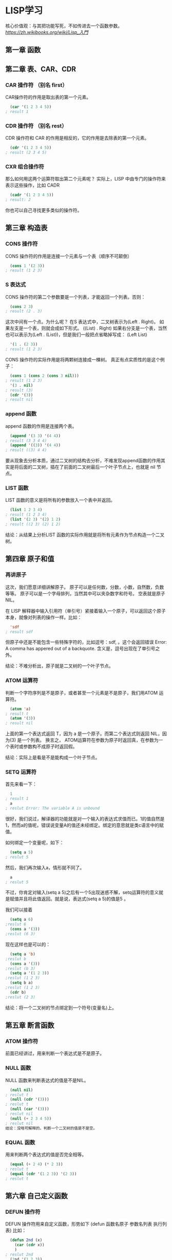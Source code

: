 * LISP学习
核心价值观：与其把功能写死，不如传进去一个函数参数。
[[link][https://zh.wikibooks.org/wiki/Lisp_入門]]
** 第一章 函数
** 第二章 表、CAR、CDR
*** CAR 操作符 （别名 first）
CAR操作符的作用是取出表的第一个元素。
#+BEGIN_SRC lisp
  (car '(1 2 3 4 5))
; result 1
#+END_SRC
*** CDR 操作符 （别名 rest）
CDR 操作符和 CAR 的作用是相反的，它的作用是去除表的第一个元素。
#+BEGIN_SRC lisp
  (cdr '(1 2 3 4 5))
; result (2 3 4 5)
#+END_SRC
*** CXR 组合操作符
那么如何用这两个运算符取出第二个元素呢？
实际上，LISP 中由专门的操作符来表示这些操作，比如 CADR
#+BEGIN_SRC lisp
  (cadr '(1 2 3 4 5))
; result: 2
#+END_SRC
你也可以自己寻找更多类似的操作符。
** 第三章 构造表
*** CONS 操作符
CONS 操作符的作用是连接一个元素与一个表（顺序不可颠倒）
#+BEGIN_SRC lisp
  (cons 1 '(2 3))
; result (1 2 3)
#+END_SRC
*** S 表达式
CONS 操作符的第二个参数要是一个列表，才能返回一个列表。否则：
#+BEGIN_SRC lisp
  (cons 2 3)
; result (2 . 3)
#+END_SRC
这次中间有一个点。为什么呢？
在S 表达式中，二叉树表示为(Left . Right)。
如果左支是一个表，则就会成如下形式。
((List) . Right)
如果右分支是一个表，当然也可以表示为(Left . (List))，但是我们一般把点省略掉写成：
(Left List)
#+BEGIN_SRC lisp
  '(1 . (2 3))
; result (1 2 3)
#+END_SRC
CONS 操作符的实际作用是将两颗树连接成一棵树。
真正有点实质性的是这个例子：
#+BEGIN_SRC lisp
  (cons 1 (cons 2 (cons 3 nil)))
; result (1 2 3)
  '(3 . nil)
; result (3)
  (cdr '(3))
; result nil
#+END_SRC
*** append 函数
append 函数的作用是连接两个表。
#+BEGIN_SRC lisp
  (append '(3 3) '(4 4))
; result (3 3 4 4)
  (append '((3)) '(4 4))
; result ((3) 4 4)
#+END_SRC
要从现象去分析本质，通过二叉树的结构去分析，不难发现append函数的作用其实是将后面的二叉树，插在了前面的二叉树最后一个叶子节点上，也就是 nil 节点。
*** LIST 函数
LIST 函数的意义是将所有的参数放入一个表中并返回。
#+BEGIN_SRC lisp
  (list 1 2 3 4)
; result (1 2 3 4)
  (list '(2 3) '(2) 1 2)
; result ((2 3) (2) 1 2)
#+END_SRC
结论：从结果上分析LIST 函数的实际作用就是将所有元素作为节点构造一个二叉树。
** 第四章 原子和值
*** 再讲原子
这次，我们愿意详细讲解原子。
原子可以是任何数，分数，小数，自然数，负数等等。
原子可以是一个字母排列，当然其中可以夹杂数字和符号。
空表就是原子NIL。

在 LISP 解释器中输入引用符（单引号）紧接着输入一个原子，可以返回这个原子本身，就像对列表的操作一样。比如：
#+BEGIN_SRC lisp
  'sdf
; result sdf
#+END_SRC
但原子中还是不能包含一些特殊字符的，比如逗号：sdf, 。这个会返回错误 Error: A comma has appered out of a backquote. 含义是，逗号出现在了单引号之外。

结论：不难分析出，原子就是二叉树的一个叶子节点。
*** ATOM 运算符
判断一个字符序列是不是原子，或者甚至一个元素是不是原子，我们用ATOM 运算符。
#+BEGIN_SRC lisp
  (atom 'a)
; result t
  (atom '(3))
; result nil
#+END_SRC
上面的第一个表达式返回 T，因为 a 是一个原子。而第二个表达式则返回 NIL，因为(3) 是一个列表。 换言之， ATOM运算符在参数为原子时返回真，在参数为一个表时或参数构不成原子时返回假。

结论：实际上是看是不是能构成一个叶子节点。
*** SETQ 运算符
首先来看一下：
#+BEGIN_SRC lisp
  1
; result 1
  a
; reslut Error: The variable A is unbound
#+END_SRC
很好，我们说过，解译器的功能就是对一个输入的表达式求值而已。1的值自然是1，然而a的值呢，错误说变量A的值还未经绑定。绑定的意思就是类c语言中的赋值。

如何绑定一个变量呢，如下：
#+BEGIN_SRC lisp
  (setq a 5)
; reslut 5
#+END_SRC
然后，我们再次输入a，情形就不同了。
#+BEGIN_SRC lisp
  a
; reslut 5
#+END_SRC
不过，你肯定对输入(setq a 5)之后有一个5出现迷惑不解，setq运算符的意义就是赋值并且将此值返回。就是说，表达式(setq a 5)的值是5 。

我们可以接着
#+BEGIN_SRC lisp 
  (setq a 6)
;reslut 6
  (cons a '(3))
;reslut (6 3)
#+END_SRC
现在这样也是可以的：
#+BEGIN_SRC lisp
  (setq a 'b)
;reslut b
  (cons a '(3))
;reslut (b 3)
  (setq a '(1 2 3))
;reslut (1 2 3)
  (setq b a)
;reslut (1 2 3)
  (cdr b)
;reslut (2 3)
#+END_SRC

结论：将一个二叉树的节点绑定到一个符号(变量名)上。
** 第五章 断言函数
*** ATOM 操作符
前面已经讲过，用来判断一个表达式是不是原子。
*** NULL 函数
NULL 函数来判断表达式的值是不是NIL。
#+BEGIN_SRC lisp
  (null nil)
; reslut t
  (null (cdr '(3)))
; reslut t
  (null (car '(3)))
; reslut nil
  (null (+ 2 3 4 5))
; reslut nil
结论：没啥可解释的，判断一个二叉树的值是不是空。
#+END_SRC
*** EQUAL 函数
用来判断两个表达式的值是否完全相等。
#+BEGIN_SRC lisp
  (equal (+ 2 4) (* 2 3))
; reslut t
  (equal (cdr '(1 2 3)) '(2 3))
; reslut t
#+END_SRC
** 第六章 自己定义函数
*** DEFUN 操作符
DEFUN 操作符用来自定义函数，形势如下
(defun 函数名原子 参数名列表 执行列表)
比如：
#+BEGIN_SRC lisp
  (defun 2nd (x)
    (car (cdr x))
    )
; reslut 2nd
  (2nd '(1 2 3))
; reslut 2
#+END_SRC
*** 参数
参数就是我们第一个定义中的x，参数的个数是没有限制的。比如：
#+BEGIN_SRC lisp
  (defun lianjie (x y z)
    (append x y z)
    )
; result lianjie
(lianjie '(1 2) '(3 4) '(5 6))
; result (1 2 3 4)
#+END_SRC
*** 系统自带的函数
系统自带了很多函数，比如下面这两个函数：
**** first 函数
car的别名。
**** last 函数
last 函数的作用就是返回参数列表的最后一个元素所组成的表。
#+BEGIN_SRC lisp
  (last '(1 (2 3)))
; result ((2 3))
  (last '((((1 2) 3 4 ) 5) 6))
; result (1)
#+END_SRC
返回列表的最后一个元素然后组成表返回。

结论：为什么组成列表返回，因为是寻找二叉树的最“Right”的一个分支节点！
*** 第一个自定义函数
我们将要定义一个函数 ends，它的作用是返回参数列表的头尾两个元素组成的列表。如何实现呢，我们首先取出参数列表的第一个元素，然后取出最后一个元素，再将两者连在一起就行了。这要用到我们之前提到的 first 函数和 last 函数。
#+BEGIN_SRC lisp
  (defun ends (x) 
    (cons (first x) (last x))
    )
; result ends
  (ends '(1 2 3 4 5))
; result (1 5)
#+END_SRC
上面的这个例子中，关键的一步相当于 (cons 1 '(5)) 。

这样，我们就定义完成了这个函数。分析一下定义体中的 (cons (first x) (last x))这是要连接两个元素，第一个元素是 x 的第一个元素，第二个元素是 last 函数所取出的表。其结果自然就是x的头和尾两个元素所组成的列表。
** 第七章 条件操作符
*** COND 操作符
COND 操作符有些复杂。 它的形式为:
(cond 分支列表1 分支列表2 分支列表3 ... 分支列表N)
而其中分支列表的构成为 (条件p 值e)

Cond 操作符将对每一个“条件p”求值，如果为NIL，就接着求下一个，如果为真，就返回相应的“值e”，如果没有一个真值，cond操作符返回nil。Cond操作符的参数可以不止两个。
#+BEGIN_SRC lisp
  (cond (nil 1) (nil 2) (t 3))
; result 3
  (cond (t 1) (nil 2) (t 3))
; result 1
#+END_SRC
有了cond操作符，我们就相当于拥有了类c语言中的if语句。当然，cond语句比c中的if语句更强大，同时也更难用。在common Lisp中，已经有一个函数if了，它的形式如下 (if 判断表达式 真值时的返回值 假值时的返回值)。
*** 两个例子
现在我们将编一个函数，返回两个数中的最大值。
在编写之前，我们要知道，系统已经给我们提供了一个函数，那就是max 。所以我们的函数名字就叫max2，以示区别。
我们依次输入以下代码：
#+BEGIN_SRC lisp
  (defun max2 (a b) (cond ((> a b) a) (t b)))
; result max2
  (max2 2 3)
; result 3
#+END_SRC
Max2的行为分析：当参数a大于参数b时，返回a，如果不满足此条件，那么就一定要返回b。
所以，我们的条件是a和b的大小比较，如果为真，则返回a，否则，一定返回b。
当然，这个函数，我们也可以用if函数构造。构造如下：
#+BEGIN_SRC lisp
  (defun max2 (a b)
    (if (> a b) a b)
  )
; result max2
  (max2 4 1)
; result 4
#+END_SRC
我们还可以定义一个求绝对值的函数。
当然，这个函数系统本身也提供。这个函数的行为如下：
#+BEGIN_SRC lisp
  (abs -3)
; result 3
#+END_SRC
该如何构造呢，显然，当参数大于0是返回本身，当参数小于0时返回它的相反数。
#+BEGIN_SRC lisp
  (defun abs2 (x) (cond ((> x 0) x) (t (- 0 x))))
; result abs2
  (abs2 -3)
;result 3
#+END_SRC
其中，(- 0 x)表示的意思是0-x，也就是x的相反数。
** 第八章 递归函数
*** 一个小递归函数
大家还记得数学上的递归定义么？
我们所知的最简单的定义就是等差数列。
#+BEGIN_EXAMPLE
  a_n=a_n-1+d
#+END_EXAMPLE
我们有一个最简单的数列
0 2 4 6 8 10 ...
怎么表示呢，应该这样：
#+BEGIN_EXAMPLE
    a_n=a_n-1+2，其中a_1=0
#+END_EXAMPLE
那么其定义就是:
#+BEGIN_SRC lisp
  (defun dseq (n) (+ (dseq (- n 1)) 2))
; reslut desq
  (dseq 3)
; reslut 无尽的循环
#+END_SRC
注意，不要立刻输进去，因为这是一个错误的式子，先看懂它再说。
它的错误在哪里呢？如果dseq函数要求(dseq 3)，它就会先去求(dseq 2)，然后会再去求(dseq 1)，再是(dseq 0)，再是(dseq -1)，以至无穷。它的错误就在于它不会停止。

这样的话，我们需要用到条件句。
完整的定义如下：
#+BEGIN_SRC lisp
  (defun dseq (x) (cond ((= x 1) 0) (t (+ (dseq (- x 1)) 2))))
; reslut dseq
  (dseq 100)
; reslut 198
#+END_SRC
后面的验证也说明它是正确的。
*** trace函数
下面一个函数len用来计算一个表x的长（即元素个数）度。
递归式是(len (cdr x)) ，终结条件是(null x)为真。
#+BEGIN_SRC lisp
  (defun len_cond (x) (cond ((null x) 0) (t (+ (len (cdr x)) 1))))
;reslut len_cond
  (defun len_if (x) (if (null x) 0 (+ (len (cdr x)) 1)))
;reslut len_if
  (len '(1 2 3 4 5))
;reslut 5
#+END_SRC
Trace函数用来跟踪函数调用的情况；
#+BEGIN_SRC lisp
  (trace len_if)
  (LEN)
  (len_if '(a b c d))
#+END_SRC
看看吧，会有很形象的东西出现。（elisp下看不到555）
** 第九章 七大公理
Lisp有7个基本操作符（实际上或许可以再精简）。这7个基本操作符就像几何中的公理一样，任何其他函数都可以由这七大公理定义。也就是说，7个基本操作符包含了Lisp的所有语义。
这7个基本操作符是：
*** QUOTE
*** ATOM
*** EQ
*** CAR
*** CDR
*** CONS
*** COND
在下一章中，我们会定义几个小例子，讲解如何用这7个函数构建一些其他的基本函数。
** 第十章 小例子
从一到八章，我们讲解了许多函数，有好多不是公理，我们来一一实现它们（以及一些新的函数）。
这些函数系统都有提供，我们重新发明一遍轮子。这些轮子的简单程度可以说是令人发指。
*** NULL 函数
NULL 函数用于检测表是否为空，或者元素是否为nil。
#+BEGIN_SRC lisp
  (defun null2 (x) (cond ((equal x nil) t) (t nil)))
#+END_SRC
解释：如果参数与nil相等，就返回t，否则返回nil。这和逻辑学上的not函数是一致的（但null函数的应用范围更广，因为它可以应用于表）。
*** AND 函数
#+BEGIN_SRC lisp
  (defun and2 (x y) (cond ((equal x nil) nil) ((equal y nil) nil) (t t)))
  (and2 nil t)
; reslut nil
#+END_SRC
*** OR 函数
#+BEGIN_SRC lisp
  (defun or2 (x y) (cond ((equal x t) t) ((equal y t) t)))
  (or2 nil nil)
; reslut nil
#+END_SRC
*** LAST 函数
#+BEGIN_SRC lisp
  (defun last2 (x) (cond ((equal (cdr x) nil) x) (t (last2 (cdr x)))))
  (last2 '(1 2 3 4 5))
; reslut (5)
#+END_SRC
*** LENGTH 函数
下面讲如何计算一个表X的长度（即元素个数）。
#+BEGIN_SRC lisp
  (defun len (x) (cond ((null x) 0) (t (+ (len (cdr x)) 1))))
  (len '(a b c d e))
; reslut 5
#+END_SRC
递归式是(len (cdr x)) ，终结条件是(null x)为真。
*** APPEND 函数
设参数形式是x和y。很容易分析出来，递归式是(cons (car x) (append2 (cdr x) y))，终结条件是当x为NIL时，返回y。
#+BEGIN_SRC lisp
  (defun append2 (x y) (cond ((eq x nil) y) (t (cons (car x) (append2 (cdr x) y)))))
  (append2 '(a b) '(c d))
; reslut (a b c d)
#+END_SRC
*** EQUAL 函数
设参数形式是x和y。很容易分析出来，递归式是(equal (cdr x) (cdr y))，递归条件是(equal (car x) (car y))，终止条件是(equal (cdr x) nil)或者(equal (cdr y) nil)或者((atom x) (equal x y))
#+BEGIN_SRC lisp
  (defun equal2 (x y)
    (cond
     ((null x) (null y))
     ((null y) (null x))
     ((atom x) (eq x y))
     ((atom y) (eq x y))
     ((not (equal2  (car x) (car y))) nil)
     (t (equal2 (cdr x) (cdr y)))
     )
    )
  (equal2 '(a b c d) '(a b c d))
#+END_SRC
代码解释：
   ((null x) (not y))
首先，如果x为空，说明遇到了x列表的末尾，这时检测y列表是否也到了，如果到了（此时我们知道之前的元素都相等），那么返回真，否则返回假。
   ((null y) (not x))
如果y到了末尾，一样处理。
   ((atom x) (eq x y))
如果x是一个原子，说明函数是从(equal2 (car x) (car y))字句进入的，且(car x)的结果为原子。这时函数就可以结束了，返回x=y的结果。
   ((atom y) (eq x y))
如果y是一个原子，说明函数是从(equal2 (car x) (car y))字句进入的，且(car y)的结果为原子。这时函数就可以结束了，返回x=y的结果。
   (t (equal2 (cdr x) (cdr y)))
否则的情况，我们就递归。

总结，大家可以发现，其实这个函数的递归路径有两个。
If函数的表示
用cond可以实现if函数。实际上，在类c语言中，if语句强调的是程序的走向，但在Lisp中，程序的走向可以忽略（从某种意义上），而强调的是返回值。
#+BEGIN_SRC lisp
  (defun if2 (p e1 e2)
    (cond (p e1) (t e2))
    )
#+END_SRC
*** WHILE 函数
--需要一个while实现的例子。
